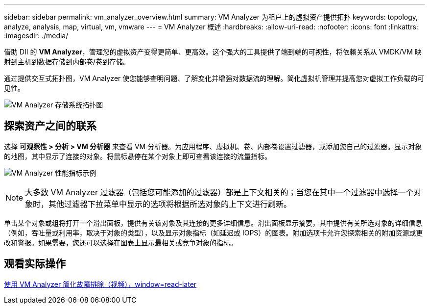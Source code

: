 ---
sidebar: sidebar 
permalink: vm_analyzer_overview.html 
summary: VM Analyzer 为租户上的虚拟资产提供拓扑 
keywords: topology, analyze, analysis, map, virtual, vm, vmware 
---
= VM Analyzer 概述
:hardbreaks:
:allow-uri-read: 
:nofooter: 
:icons: font
:linkattrs: 
:imagesdir: ./media/


[role="lead"]
借助 DII 的 *VM Analyzer*，管理您的虚拟资产变得更简单、更高效。这个强大的工具提供了端到端的可视性，将依赖关系从 VMDK/VM 映射到主机到数据存储到内部卷/卷到存储。

通过提供交互式拓扑图，VM Analyzer 使您能够查明问题、了解变化并增强对数据流的理解。简化虚拟机管理并提高您对虚拟工作负载的可见性。

image:vm_analyzer_example_with_panel_a.png["VM Analyzer 存储系统拓扑图"]



== 探索资产之间的联系

选择 *可观察性 > 分析 > VM 分析器* 来查看 VM 分析器。为应用程序、虚拟机、卷、内部卷设置过滤器，或添加您自己的过滤器。显示对象的地图，其中显示了连接的对象。将鼠标悬停在某个对象上即可查看该连接的流量指标。

image:vm_analyzer_performance_metrics.png["VM Analyzer 性能指标示例"]


NOTE: 大多数 VM Analyzer 过滤器（包括您可能添加的过滤器）都是上下文相关的；当您在其中一个过滤器中选择一个对象时，其他过滤器下拉菜单中显示的选项将根据所选对象的上下文进行刷新。

单击某个对象或组将打开一个滑出面板，提供有关该对象及其连接的更多详细信息。滑出面板显示摘要，其中提供有关所选对象的详细信息（例如，吞吐量或利用率，取决于对象的类型），以及显示对象指标（如延迟或 IOPS）的图表。附加选项卡允许您探索相关的附加资源或更改和警报。如果需要，您还可以选择在图表上显示最相关或竞争对象的指标。



== 观看实际操作

link:https://media.netapp.com/video-detail/0e62b784-8456-5ef7-8879-f0352135a0f1/simplified-troubleshooting-with-vm-analyzer["使用 VM Analyzer 简化故障排除（视频），window=read-later"]
